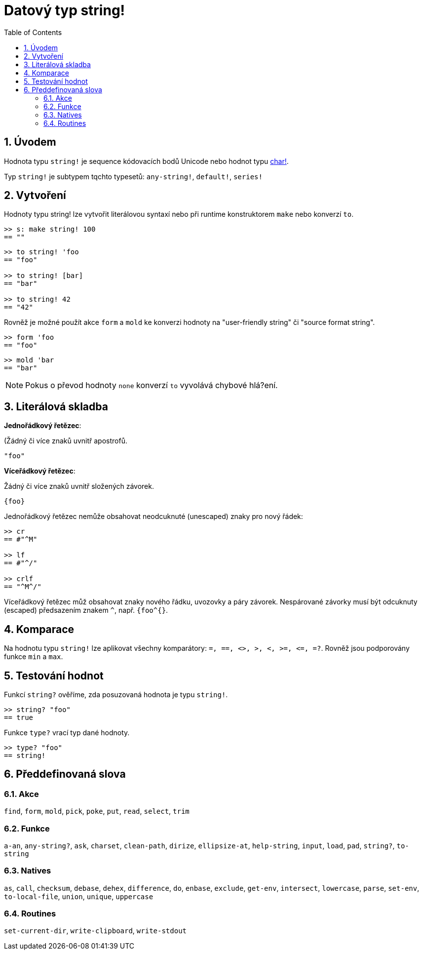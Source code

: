 = Datový typ string!
:toc:
:numbered:


== Úvodem

Hodnota typu `string!` je sequence kódovacích bodů Unicode nebo hodnot typu link:char.adoc[char!].

Typ `string!` je subtypem tqchto typesetů: `any-string!`, `default!`, `series!`

== Vytvoření

Hodnoty typu string! lze vytvořit literálovou syntaxí nebo při runtime konstruktorem `make` nebo konverzí `to`.

```red
>> s: make string! 100
== ""
```

```red
>> to string! 'foo
== "foo"

>> to string! [bar]
== "bar"

>> to string! 42
== "42"
```

Rovněž je možné použít akce `form` a `mold` ke konverzi hodnoty na  "user-friendly string" či "source format string".

```red
>> form 'foo
== "foo"
```

```red
>> mold 'bar
== "bar"
```

[NOTE, caption=Note]

Pokus o převod hodnoty `none` konverzí `to` vyvolává chybové hlá?ení.

== Literálová skladba

*Jednořádkový řetězec*:

(Žádný či více znaků uvnitř apostrofů.

`"foo"`

*Víceřádkový řetězec*:

Žádný či více znaků uvnitř složených závorek.

`{foo}` 

Jednořádkový řetězec nemůže obsahovat neodcuknuté (unescaped) znaky pro nový řádek:

```red
>> cr
== #"^M"

>> lf
== #"^/"

>> crlf
== "^M^/"
```

Víceřádkový řetězec můž obsahovat znaky nového řádku, uvozovky a páry závorek. Nespárované závorky musí být odcuknuty (escaped) předsazením znakem `^`, např. `{foo^{}`.

== Komparace

Na hodnotu typu `string!` lze aplikovat všechny komparátory: `=, ==, <>, >, <, >=, &lt;=, =?`. Rovněž jsou podporovány funkce `min` a `max`.


== Testování hodnot

Funkcí `string?` ověříme, zda posuzovaná hodnota je typu `string!`.

```red
>> string? "foo"
== true
```

Funkce `type?` vrací typ dané hodnoty.

```red
>> type? "foo"
== string!
```

== Předdefinovaná slova

=== Akce

`find`, `form`, `mold`, `pick`, `poke`, `put`, `read`, `select`, `trim`

=== Funkce

`a-an`, `any-string?`, `ask`, `charset`, `clean-path`, `dirize`, `ellipsize-at`, `help-string`, `input`, `load`, `pad`, `string?`, `to-string`

=== Natives

`as`, `call`, `checksum`, `debase`, `dehex`, `difference`, `do`, `enbase`, `exclude`, `get-env`, `intersect`, `lowercase`, `parse`, `set-env`, `to-local-file`, `union`, `unique`, `uppercase`

=== Routines

`set-current-dir`, `write-clipboard`, `write-stdout`